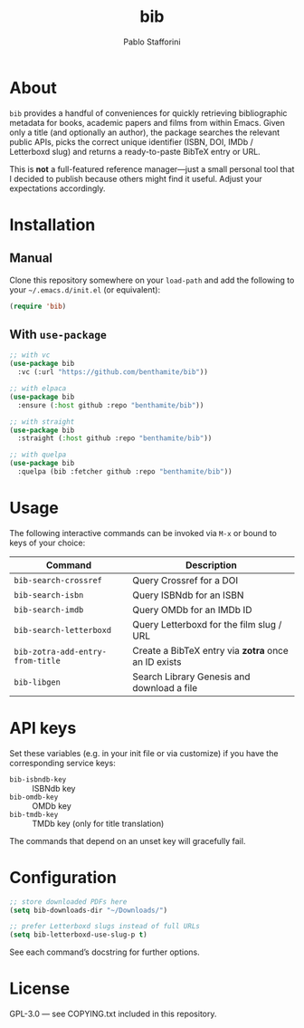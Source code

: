 #+TITLE: bib
#+AUTHOR: Pablo Stafforini

* About

=bib= provides a handful of conveniences for quickly retrieving
bibliographic metadata for books, academic papers and films from within
Emacs.  Given only a title (and optionally an author), the package
searches the relevant public APIs, picks the correct unique identifier
(ISBN, DOI, IMDb / Letterboxd slug) and returns a ready-to-paste BibTeX
entry or URL.

This is *not* a full-featured reference manager—just a small personal
tool that I decided to publish because others might find it useful.
Adjust your expectations accordingly.

* Installation

** Manual

Clone this repository somewhere on your ~load-path~ and add the
following to your =~/.emacs.d/init.el= (or equivalent):

#+begin_src emacs-lisp
(require 'bib)
#+end_src

** With =use-package=

#+begin_src emacs-lisp
;; with vc
(use-package bib
  :vc (:url "https://github.com/benthamite/bib"))

;; with elpaca
(use-package bib
  :ensure (:host github :repo "benthamite/bib"))

;; with straight
(use-package bib
  :straight (:host github :repo "benthamite/bib"))

;; with quelpa
(use-package bib
  :quelpa (bib :fetcher github :repo "benthamite/bib"))
#+end_src

* Usage

The following interactive commands can be invoked via =M-x= or bound to
keys of your choice:

| Command                          | Description                                         |
|----------------------------------+-----------------------------------------------------|
| =bib-search-crossref=            | Query Crossref for a DOI                            |
| =bib-search-isbn=                | Query ISBNdb for an ISBN                            |
| =bib-search-imdb=                | Query OMDb for an IMDb ID                           |
| =bib-search-letterboxd=          | Query Letterboxd for the film slug / URL           |
| =bib-zotra-add-entry-from-title= | Create a BibTeX entry via *zotra* once an ID exists |
| =bib-libgen=                     | Search Library Genesis and download a file          |

* API keys

Set these variables (e.g. in your init file or via customize) if you
have the corresponding service keys:

- =bib-isbndb-key= :: ISBNdb key
- =bib-omdb-key=   :: OMDb key
- =bib-tmdb-key=   :: TMDb key (only for title translation)

The commands that depend on an unset key will gracefully fail.

* Configuration

#+begin_src emacs-lisp
;; store downloaded PDFs here
(setq bib-downloads-dir "~/Downloads/")

;; prefer Letterboxd slugs instead of full URLs
(setq bib-letterboxd-use-slug-p t)
#+end_src

See each command’s docstring for further options.

* License

GPL-3.0 — see COPYING.txt included in this repository.
